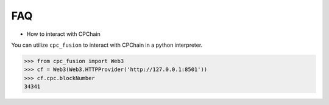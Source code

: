 FAQ
~~~~~~~~~

- How to interact with CPChain

You can utilize ``cpc_fusion`` to interact with CPChain in a python interpreter.

.. code-block:: python

    >>> from cpc_fusion import Web3
    >>> cf = Web3(Web3.HTTPProvider('http://127.0.0.1:8501'))
    >>> cf.cpc.blockNumber
    34341